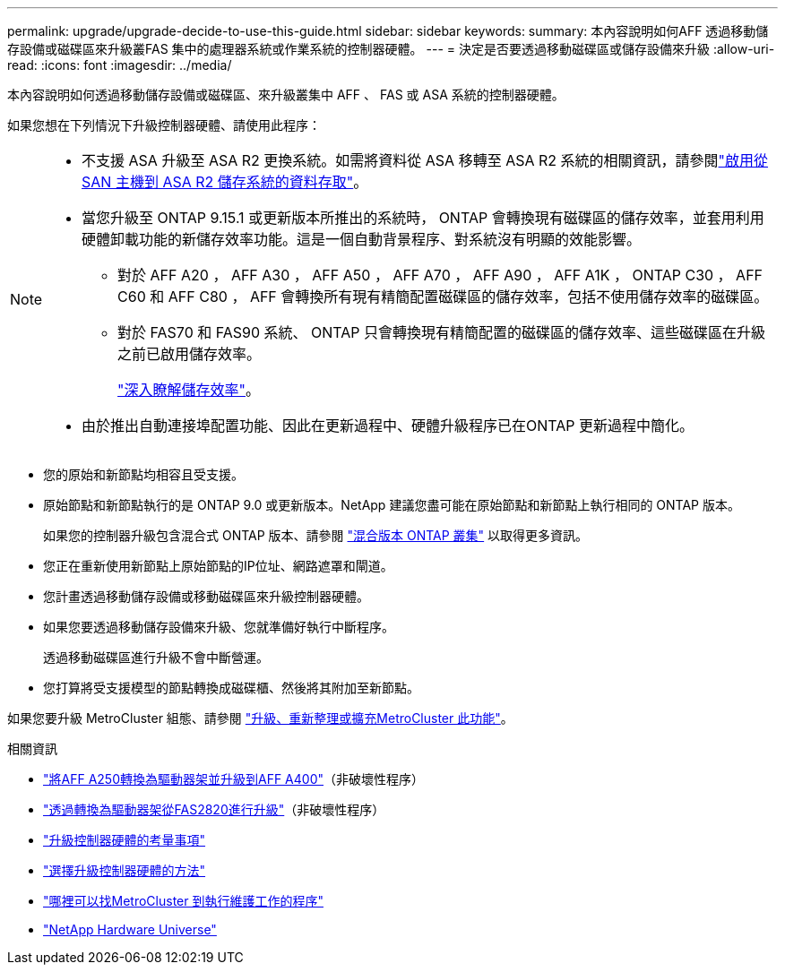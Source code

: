---
permalink: upgrade/upgrade-decide-to-use-this-guide.html 
sidebar: sidebar 
keywords:  
summary: 本內容說明如何AFF 透過移動儲存設備或磁碟區來升級叢FAS 集中的處理器系統或作業系統的控制器硬體。 
---
= 決定是否要透過移動磁碟區或儲存設備來升級
:allow-uri-read: 
:icons: font
:imagesdir: ../media/


[role="lead"]
本內容說明如何透過移動儲存設備或磁碟區、來升級叢集中 AFF 、 FAS 或 ASA 系統的控制器硬體。

如果您想在下列情況下升級控制器硬體、請使用此程序：

[NOTE]
====
* 不支援 ASA 升級至 ASA R2 更換系統。如需將資料從 ASA 移轉至 ASA R2 系統的相關資訊，請參閱link:https://docs.netapp.com/us-en/asa-r2/install-setup/set-up-data-access.html["啟用從 SAN 主機到 ASA R2 儲存系統的資料存取"^]。
* 當您升級至 ONTAP 9.15.1 或更新版本所推出的系統時， ONTAP 會轉換現有磁碟區的儲存效率，並套用利用硬體卸載功能的新儲存效率功能。這是一個自動背景程序、對系統沒有明顯的效能影響。
+
** 對於 AFF A20 ， AFF A30 ， AFF A50 ， AFF A70 ， AFF A90 ， AFF A1K ， ONTAP C30 ， AFF C60 和 AFF C80 ， AFF 會轉換所有現有精簡配置磁碟區的儲存效率，包括不使用儲存效率的磁碟區。
** 對於 FAS70 和 FAS90 系統、 ONTAP 只會轉換現有精簡配置的磁碟區的儲存效率、這些磁碟區在升級之前已啟用儲存效率。
+
link:https://docs.netapp.com/us-en/ontap/concepts/builtin-storage-efficiency-concept.html["深入瞭解儲存效率"^]。



* 由於推出自動連接埠配置功能、因此在更新過程中、硬體升級程序已在ONTAP 更新過程中簡化。


====
* 您的原始和新節點均相容且受支援。
* 原始節點和新節點執行的是 ONTAP 9.0 或更新版本。NetApp 建議您盡可能在原始節點和新節點上執行相同的 ONTAP 版本。
+
如果您的控制器升級包含混合式 ONTAP 版本、請參閱 https://docs.netapp.com/us-en/ontap/upgrade/concept_mixed_version_requirements.html["混合版本 ONTAP 叢集"^] 以取得更多資訊。

* 您正在重新使用新節點上原始節點的IP位址、網路遮罩和閘道。
* 您計畫透過移動儲存設備或移動磁碟區來升級控制器硬體。
* 如果您要透過移動儲存設備來升級、您就準備好執行中斷程序。
+
透過移動磁碟區進行升級不會中斷營運。

* 您打算將受支援模型的節點轉換成磁碟櫃、然後將其附加至新節點。


如果您要升級 MetroCluster 組態、請參閱 https://docs.netapp.com/us-en/ontap-metrocluster/upgrade/concept_choosing_an_upgrade_method_mcc.html["升級、重新整理或擴充MetroCluster 此功能"^]。

.相關資訊
* link:upgrade_aff_a250_to_aff_a400_ndu_upgrade_workflow.html["將AFF A250轉換為驅動器架並升級到AFF A400"]（非破壞性程序）
* link:convert-fas2820-to-drive-shelf.html["透過轉換為驅動器架從FAS2820進行升級"]（非破壞性程序）
* link:upgrade-considerations.html["升級控制器硬體的考量事項"]
* link:../choose_controller_upgrade_procedure.html["選擇升級控制器硬體的方法"]
* https://docs.netapp.com/us-en/ontap-metrocluster/maintain/concept_where_to_find_procedures_for_mcc_maintenance_tasks.html["哪裡可以找MetroCluster 到執行維護工作的程序"^]
* https://hwu.netapp.com["NetApp Hardware Universe"^]

